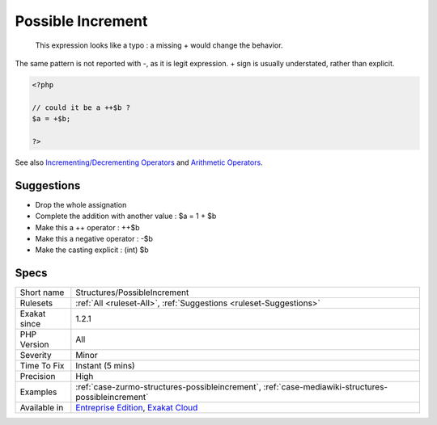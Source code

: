 .. _structures-possibleincrement:

.. _possible-increment:

Possible Increment
++++++++++++++++++

  This expression looks like a typo : a missing + would change the behavior.

The same pattern is not reported with -, as it is legit expression. + sign is usually understated, rather than explicit.

.. code-block:: php
   
   <?php
   
   // could it be a ++$b ? 
   $a = +$b;
   
   ?>

See also `Incrementing/Decrementing Operators <https://www.php.net/manual/en/language.operators.increment.php>`_ and `Arithmetic Operators <https://www.php.net/manual/en/language.operators.arithmetic.php>`_.


Suggestions
___________

* Drop the whole assignation
* Complete the addition with another value : $a = 1 + $b
* Make this a ++ operator : ++$b
* Make this a negative operator : -$b
* Make the casting explicit : (int) $b




Specs
_____

+--------------+-------------------------------------------------------------------------------------------------------------------------+
| Short name   | Structures/PossibleIncrement                                                                                            |
+--------------+-------------------------------------------------------------------------------------------------------------------------+
| Rulesets     | :ref:`All <ruleset-All>`, :ref:`Suggestions <ruleset-Suggestions>`                                                      |
+--------------+-------------------------------------------------------------------------------------------------------------------------+
| Exakat since | 1.2.1                                                                                                                   |
+--------------+-------------------------------------------------------------------------------------------------------------------------+
| PHP Version  | All                                                                                                                     |
+--------------+-------------------------------------------------------------------------------------------------------------------------+
| Severity     | Minor                                                                                                                   |
+--------------+-------------------------------------------------------------------------------------------------------------------------+
| Time To Fix  | Instant (5 mins)                                                                                                        |
+--------------+-------------------------------------------------------------------------------------------------------------------------+
| Precision    | High                                                                                                                    |
+--------------+-------------------------------------------------------------------------------------------------------------------------+
| Examples     | :ref:`case-zurmo-structures-possibleincrement`, :ref:`case-mediawiki-structures-possibleincrement`                      |
+--------------+-------------------------------------------------------------------------------------------------------------------------+
| Available in | `Entreprise Edition <https://www.exakat.io/entreprise-edition>`_, `Exakat Cloud <https://www.exakat.io/exakat-cloud/>`_ |
+--------------+-------------------------------------------------------------------------------------------------------------------------+


